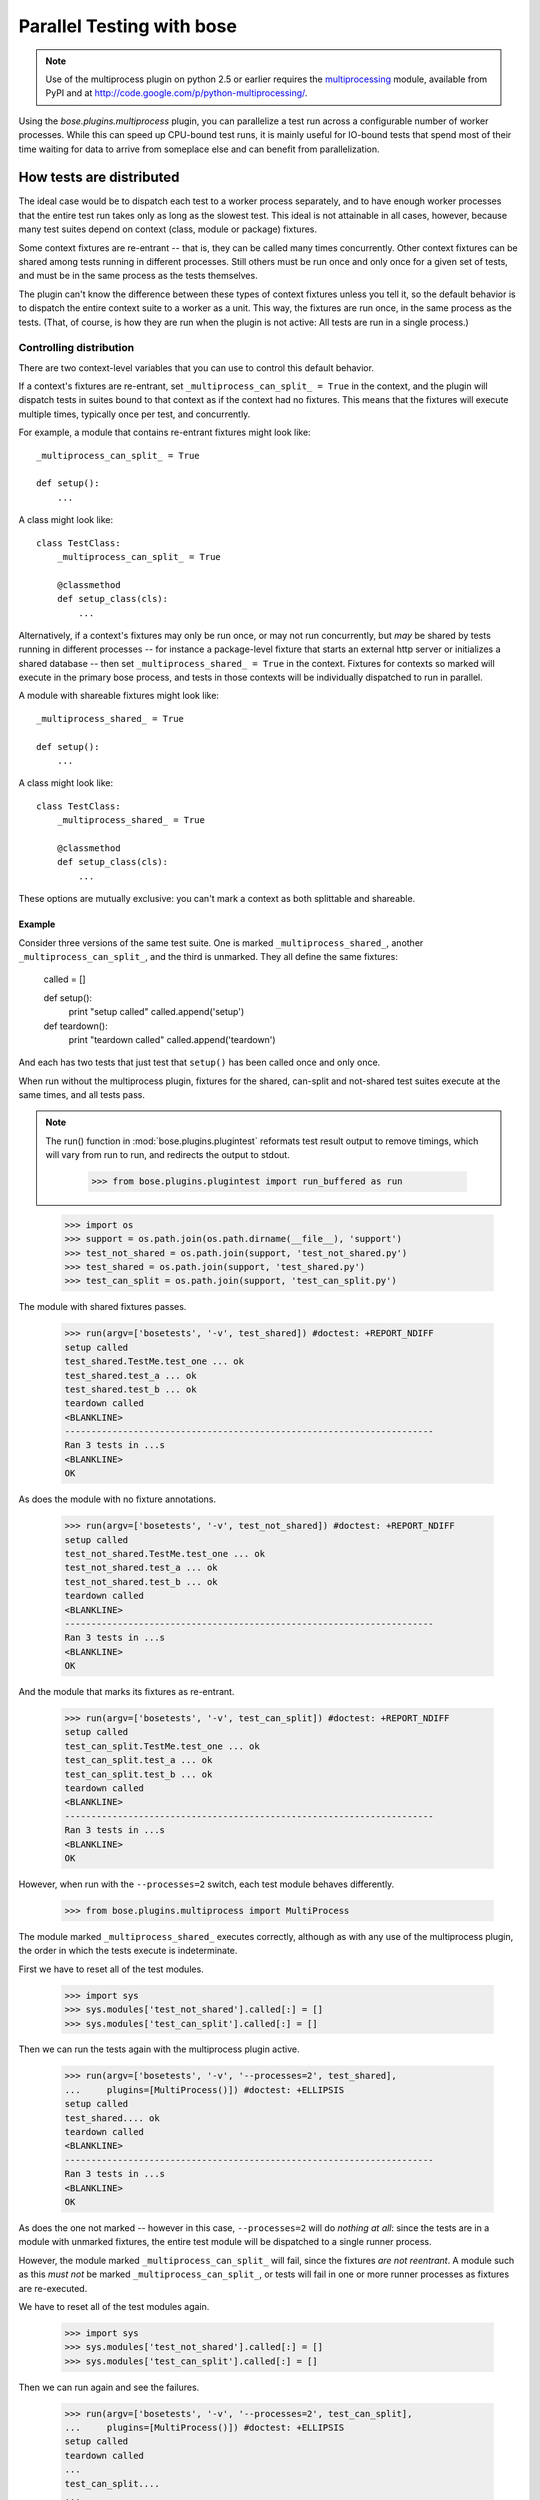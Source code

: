 Parallel Testing with bose
--------------------------

.. Note ::

   Use of the multiprocess plugin on python 2.5 or earlier requires
   the multiprocessing_ module, available from PyPI and at
   http://code.google.com/p/python-multiprocessing/.

..

Using the `bose.plugins.multiprocess` plugin, you can parallelize a
test run across a configurable number of worker processes. While this can
speed up CPU-bound test runs, it is mainly useful for IO-bound tests
that spend most of their time waiting for data to arrive from someplace
else and can benefit from parallelization.

.. _multiprocessing : http://code.google.com/p/python-multiprocessing/

How tests are distributed
=========================

The ideal case would be to dispatch each test to a worker process separately,
and to have enough worker processes that the entire test run takes only as
long as the slowest test. This ideal is not attainable in all cases, however,
because many test suites depend on context (class, module or package)
fixtures.

Some context fixtures are re-entrant -- that is, they can be called many times
concurrently. Other context fixtures can be shared among tests running in
different processes. Still others must be run once and only once for a given
set of tests, and must be in the same process as the tests themselves.

The plugin can't know the difference between these types of context fixtures
unless you tell it, so the default behavior is to dispatch the entire context
suite to a worker as a unit. This way, the fixtures are run once, in the same
process as the tests. (That, of course, is how they are run when the plugin
is not active: All tests are run in a single process.)

Controlling distribution
^^^^^^^^^^^^^^^^^^^^^^^^

There are two context-level variables that you can use to control this default
behavior.

If a context's fixtures are re-entrant, set ``_multiprocess_can_split_ = True``
in the context, and the plugin will dispatch tests in suites bound to that
context as if the context had no fixtures. This means that the fixtures will
execute multiple times, typically once per test, and concurrently.

For example, a module that contains re-entrant fixtures might look like::

  _multiprocess_can_split_ = True

  def setup():
      ...

A class might look like::

  class TestClass:
      _multiprocess_can_split_ = True

      @classmethod
      def setup_class(cls):
          ...

Alternatively, if a context's fixtures may only be run once, or may not run
concurrently, but *may* be shared by tests running in different processes
-- for instance a package-level fixture that starts an external http server or
initializes a shared database -- then set ``_multiprocess_shared_ = True`` in
the context. Fixtures for contexts so marked will execute in the primary bose
process, and tests in those contexts will be individually dispatched to run in
parallel.

A module with shareable fixtures might look like::

  _multiprocess_shared_ = True

  def setup():
      ...

A class might look like::

  class TestClass:
      _multiprocess_shared_ = True

      @classmethod
      def setup_class(cls):
          ...

These options are mutually exclusive: you can't mark a context as both
splittable and shareable.

Example
~~~~~~~

Consider three versions of the same test suite. One
is marked ``_multiprocess_shared_``, another ``_multiprocess_can_split_``,
and the third is unmarked. They all define the same fixtures:

    called = []

    def setup():
        print "setup called"
        called.append('setup')

    def teardown():
        print "teardown called"
        called.append('teardown')

And each has two tests that just test that ``setup()`` has been called
once and only once.

When run without the multiprocess plugin, fixtures for the shared,
can-split and not-shared test suites execute at the same times, and
all tests pass.

.. Note ::

   The run() function in :mod:`bose.plugins.plugintest` reformats test result
   output to remove timings, which will vary from run to run, and
   redirects the output to stdout.

    >>> from bose.plugins.plugintest import run_buffered as run

..

    >>> import os
    >>> support = os.path.join(os.path.dirname(__file__), 'support')
    >>> test_not_shared = os.path.join(support, 'test_not_shared.py')
    >>> test_shared = os.path.join(support, 'test_shared.py')
    >>> test_can_split = os.path.join(support, 'test_can_split.py')

The module with shared fixtures passes.

    >>> run(argv=['bosetests', '-v', test_shared]) #doctest: +REPORT_NDIFF
    setup called
    test_shared.TestMe.test_one ... ok
    test_shared.test_a ... ok
    test_shared.test_b ... ok
    teardown called
    <BLANKLINE>
    ----------------------------------------------------------------------
    Ran 3 tests in ...s
    <BLANKLINE>
    OK

As does the module with no fixture annotations.

    >>> run(argv=['bosetests', '-v', test_not_shared]) #doctest: +REPORT_NDIFF
    setup called
    test_not_shared.TestMe.test_one ... ok
    test_not_shared.test_a ... ok
    test_not_shared.test_b ... ok
    teardown called
    <BLANKLINE>
    ----------------------------------------------------------------------
    Ran 3 tests in ...s
    <BLANKLINE>
    OK

And the module that marks its fixtures as re-entrant.

    >>> run(argv=['bosetests', '-v', test_can_split]) #doctest: +REPORT_NDIFF
    setup called
    test_can_split.TestMe.test_one ... ok
    test_can_split.test_a ... ok
    test_can_split.test_b ... ok
    teardown called
    <BLANKLINE>
    ----------------------------------------------------------------------
    Ran 3 tests in ...s
    <BLANKLINE>
    OK

However, when run with the ``--processes=2`` switch, each test module
behaves differently.

    >>> from bose.plugins.multiprocess import MultiProcess

The module marked ``_multiprocess_shared_`` executes correctly, although as with
any use of the multiprocess plugin, the order in which the tests execute is
indeterminate.

First we have to reset all of the test modules.

    >>> import sys
    >>> sys.modules['test_not_shared'].called[:] = []
    >>> sys.modules['test_can_split'].called[:] = []

Then we can run the tests again with the multiprocess plugin active.
    
    >>> run(argv=['bosetests', '-v', '--processes=2', test_shared],
    ...     plugins=[MultiProcess()]) #doctest: +ELLIPSIS
    setup called
    test_shared.... ok
    teardown called
    <BLANKLINE>
    ----------------------------------------------------------------------
    Ran 3 tests in ...s
    <BLANKLINE>
    OK

As does the one not marked -- however in this case, ``--processes=2``
will do *nothing at all*: since the tests are in a module with
unmarked fixtures, the entire test module will be dispatched to a
single runner process.

However, the module marked ``_multiprocess_can_split_`` will fail, since
the fixtures *are not reentrant*. A module such as this *must not* be
marked ``_multiprocess_can_split_``, or tests will fail in one or more
runner processes as fixtures are re-executed.

We have to reset all of the test modules again.

    >>> import sys
    >>> sys.modules['test_not_shared'].called[:] = []
    >>> sys.modules['test_can_split'].called[:] = []

Then we can run again and see the failures.

    >>> run(argv=['bosetests', '-v', '--processes=2', test_can_split],
    ...     plugins=[MultiProcess()]) #doctest: +ELLIPSIS
    setup called
    teardown called
    ...
    test_can_split....
    ...
    FAILED (failures=...)

Other differences in test running
^^^^^^^^^^^^^^^^^^^^^^^^^^^^^^^^^

The main difference between using the multiprocess plugin and not doing so
is obviously that tests run concurrently under multiprocess. However, there
are a few other differences that may impact your test suite:

* More tests may be found

  Because tests are dispatched to worker processes by name, a worker
  process may find and run tests in a module that would not be found during a
  normal test run. For instance, if a non-test module contains a test-like
  function, that function would be discovered as a test in a worker process
  if the entire module is dispatched to the worker. This is because worker
  processes load tests in *directed* mode -- the same way that bose loads
  tests when you explicitly name a module -- rather than in *discovered* mode,
  the mode bose uses when looking for tests in a directory.

* Out-of-order output

  Test results are collected by workers and returned to the master process for
  output. Since different processes may complete their tests at different
  times, test result output order is not determinate.

* Plugin interaction warning

  The multiprocess plugin does not work well with other plugins that expect to
  wrap or gain control of the test-running process. Examples from bose's 
  builtin plugins include coverage and profiling: a test run using
  both multiprocess and either of those is likely to fail in some
  confusing and spectacular way.

* Python 2.6 warning

  This is unlikely to impact you unless you are writing tests for bose itself,
  but be aware that under python 2.6, the multiprocess plugin is not
  re-entrant. For example, when running bose with the plugin active, you can't
  use subprocess to launch another copy of bose that also uses the
  multiprocess plugin. This is why this test is skipped under python 2.6 when
  run with the ``--processes`` switch.
